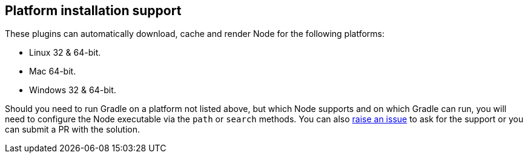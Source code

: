 [[platforms]]
== Platform installation support

These plugins can automatically download, cache and render Node for the following platforms:

* Linux 32 & 64-bit.
* Mac 64-bit.
* Windows 32 & 64-bit.

Should you need to run Gradle on a platform not listed above, but which Node supports and on which Gradle can run, you will need to configure the Node executable via the `path` or `search` methods. You can also https://gitgub.com/ysb33r/nodejs-gradle-plugin[raise an issue] to ask for the support or you can submit a PR with the solution.
